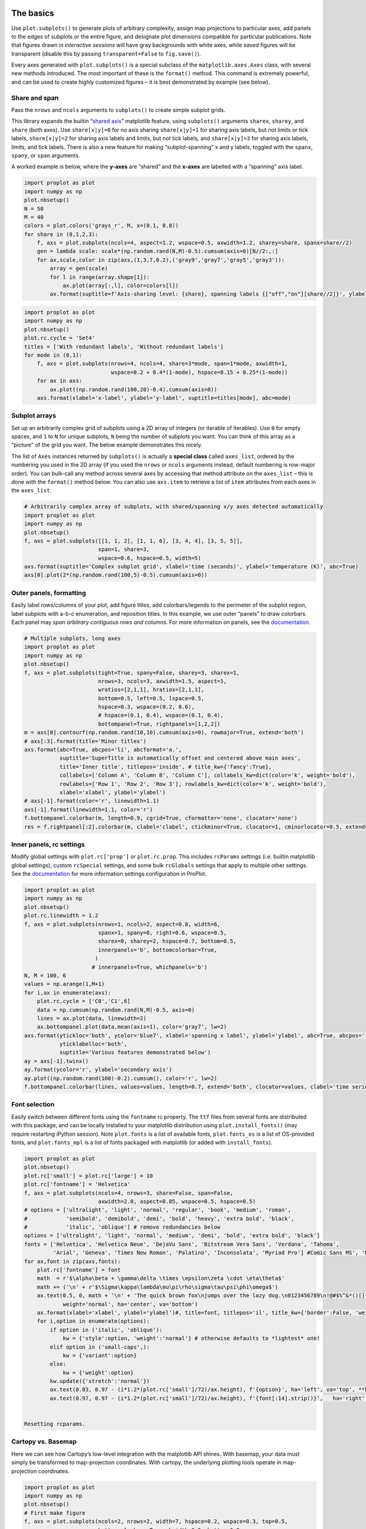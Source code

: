 
The basics
==========

Use ``plot.subplots()`` to generate plots of arbitrary complexity,
assign map projections to particular axes, add panels to the edges of
subplots or the entire figure, and designate plot dimensions compatible
for particular publications. Note that figures drawn in *interactive
sessions* will have gray backgrounds with white axes, while *saved*
figures will be transparent (disable this by passing
``transparent=False`` to ``fig.save()``).

Every axes generated with ``plot.subplots()`` is a special subclass of
the ``matplotlib.axes.Axes`` class, with several new methods introduced.
The most important of these is the ``format()`` method. This command is
extremely powerful, and can be used to create highly customized figures
– it is best demonstrated by example (see below).

Share and span
--------------

Pass the ``nrows`` and ``ncols`` arguments to ``subplots()`` to create
simple subplot grids.

This library expands the builtin “`shared
axis <https://matplotlib.org/examples/pylab_examples/shared_axis_demo.html>`__”
matplotlib feature, using ``subplots()`` arguments ``sharex``,
``sharey``, and ``share`` (both axes). Use ``share[x|y]=0`` for no axis
sharing ``share[x|y]=1`` for sharing axis labels, but not limits or tick
labels, ``share[x|y]=2`` for sharing axis labels and limits, but not
tick labels, and ``share[x|y]=3`` for sharing axis labels, limits, and
tick labels. There is also a new feature for making “subplot-spanning” x
and y labels, toggled with the ``spanx``, ``spany``, or ``span``
arguments.

A worked example is below, where the **y-axes** are “shared” and the
**x-axes** are labelled with a “spanning” axis label.

.. code:: ipython3

    import proplot as plot
    import numpy as np
    plot.nbsetup()
    N = 50
    M = 40
    colors = plot.colors('grays_r', M, x=(0.1, 0.8))
    for share in (0,1,2,3):
        f, axs = plot.subplots(ncols=4, aspect=1.2, wspace=0.5, axwidth=1.2, sharey=share, spanx=share//2)
        gen = lambda scale: scale*(np.random.rand(N,M)-0.5).cumsum(axis=0)[N//2:,:]
        for ax,scale,color in zip(axs,(1,3,7,0.2),('gray9','gray7','gray5','gray3')):
            array = gen(scale)
            for l in range(array.shape[1]):
                ax.plot(array[:,l], color=colors[l])
            ax.format(suptitle=f'Axis-sharing level: {share}, spanning labels {["off","on"][share//2]}', ylabel='y-label', xlabel='x-axis label')



.. image:: showcase_files/showcase_2_1.svg



.. image:: showcase_files/showcase_2_2.svg



.. image:: showcase_files/showcase_2_3.svg



.. image:: showcase_files/showcase_2_4.svg


.. code:: ipython3

    import proplot as plot
    import numpy as np
    plot.nbsetup()
    plot.rc.cycle = 'Set4'
    titles = ['With redundant labels', 'Without redundant labels']
    for mode in (0,1):
        f, axs = plot.subplots(nrows=4, ncols=4, share=3*mode, span=1*mode, axwidth=1,
                               wspace=0.2 + 0.4*(1-mode), hspace=0.15 + 0.25*(1-mode))
        for ax in axs:
            ax.plot((np.random.rand(100,20)-0.4).cumsum(axis=0))
        axs.format(xlabel='x-label', ylabel='y-label', suptitle=titles[mode], abc=mode)



.. image:: showcase_files/showcase_3_1.svg



.. image:: showcase_files/showcase_3_2.svg


Subplot arrays
--------------

Set up an arbitrarily complex grid of subplots using a 2D array of
integers (or iterable of iterables). Use ``0`` for empty spaces, and
``1`` to ``N`` for unique subplots, ``N`` being the number of subplots
you want. You can think of this array as a “picture” of the grid you
want. The below example demonstrates this nicely.

The list of ``Axes`` instances returned by ``subplots()`` is actually a
**special class** called ``axes_list``, ordered by the numbering you
used in the 2D array (if you used the ``nrows`` or ``ncols`` arguments
instead, default numbering is row-major order). You can bulk-call any
method across several axes by accessing that method attribute on the
``axes_list`` – this is done with the ``format()`` method below. You can
also use ``axs.item`` to retrieve a *list* of ``item`` attributes from
each axes in the ``axes_list``.

.. code:: ipython3

    # Arbitrarily complex array of subplots, with shared/spanning x/y axes detected automatically
    import proplot as plot
    import numpy as np
    plot.nbsetup()
    f, axs = plot.subplots([[1, 1, 2], [1, 1, 6], [3, 4, 4], [3, 5, 5]],
                           span=1, share=3,
                           wspace=0.6, hspace=0.5, width=5)
    axs.format(suptitle='Complex subplot grid', xlabel='time (seconds)', ylabel='temperature (K)', abc=True)
    axs[0].plot(2*(np.random.rand(100,5)-0.5).cumsum(axis=0))






.. image:: showcase_files/showcase_5_3.svg


Outer panels, formatting
------------------------

Easily label rows/columns of your plot, add figure titles, add
colorbars/legends to the perimeter of the subplot region, label subplots
with a-b-c enumeration, and reposition titles. In this example, we use
outer “panels” to draw colorbars. Each panel may *span arbitrary
contiguous rows and columns*. For more information on panels, see the
`documentation <https://lukelbd.github.io/tools/proplot/doc>`__.

.. code:: ipython3

    # Multiple subplots, long axes
    import proplot as plot
    import numpy as np
    plot.nbsetup()
    f, axs = plot.subplots(tight=True, spany=False, sharey=3, sharex=1,
                           nrows=3, ncols=3, axwidth=1.5, aspect=1,
                           wratios=[2,1,1], hratios=[2,1,1],
                           bottom=0.5, left=0.5, lspace=0.5,
                           hspace=0.3, wspace=(0.2, 0.6),
                           # hspace=(0.1, 0.4), wspace=(0.1, 0.4),
                           bottompanel=True, rightpanels=[1,2,2])
    m = axs[0].contourf(np.random.rand(10,10).cumsum(axis=0), rowmajor=True, extend='both')
    # axs[:3].format(title='Minor titles')
    axs.format(abc=True, abcpos='li', abcformat='a.',
               suptitle='SuperTitle is automatically offset and centered above main axes',
               title='Inner title', titlepos='inside', # title_kw={'fancy':True},
               collabels=['Column A', 'Column B', 'Column C'], collabels_kw=dict(color='k', weight='bold'),
               rowlabels=['Row 1', 'Row 2', 'Row 3'], rowlabels_kw=dict(color='k', weight='bold'),
               xlabel='xlabel', ylabel='ylabel')
    # axs[-1].format(color='r', linewidth=1.1)
    axs[-1].format(linewidth=1.1, color='r')
    f.bottompanel.colorbar(m, length=0.9, cgrid=True, cformatter='none', clocator='none')
    res = f.rightpanel[:2].colorbar(m, clabel='clabel', ctickminor=True, clocator=1, cminorlocator=0.5, extend='neither') # draws two colorbars simultaneously




.. image:: showcase_files/showcase_7_1.svg


Inner panels, rc settings
-------------------------

Modify global settings with ``plot.rc['prop']`` or ``plot.rc.prop``.
This includes ``rcParams`` settings (i.e. builtin matplotlib global
settings), custom ``rcSpecial`` settings, and some bulk ``rcGlobals``
settings that apply to multiple other settings. See the
`documentation <https://lukelbd.github.io/tools/proplot/doc>`__ for more
information settings configuration in ProPlot.

.. code:: ipython3

    import proplot as plot
    import numpy as np
    plot.nbsetup()
    plot.rc.linewidth = 1.2
    f, axs = plot.subplots(nrows=1, ncols=2, aspect=0.8, width=6,
                           spanx=1, spany=0, right=0.6, wspace=0.5,
                           sharex=0, sharey=2, hspace=0.7, bottom=0.5,
                           innerpanels='b', bottomcolorbar=True,
                          )
                         # innerpanels=True, whichpanels='b')
    N, M = 100, 6
    values = np.arange(1,M+1)
    for i,ax in enumerate(axs):
        plot.rc.cycle = ['C0','C1',6]
        data = np.cumsum(np.random.rand(N,M)-0.5, axis=0)
        lines = ax.plot(data, linewidth=2)
        ax.bottompanel.plot(data.mean(axis=1), color='gray7', lw=2)
    axs.format(ytickloc='both', ycolor='blue7', xlabel='spanning x label', ylabel='ylabel', abc=True, abcpos='il',
               yticklabelloc='both',
               suptitle='Various features demonstrated below')
    ay = axs[-1].twinx()
    ay.format(ycolor='r', ylabel='secondary axis')
    ay.plot((np.random.rand(100)-0.2).cumsum(), color='r', lw=2)
    f.bottompanel.colorbar(lines, values=values, length=0.7, extend='both', clocator=values, clabel='time series no.')











.. image:: showcase_files/showcase_9_3.svg


Font selection
--------------

Easily switch between different fonts using the ``fontname`` rc
property. The ``ttf`` files from several fonts are distributed with this
package, and can be locally installed to your matplotlib distribution
using ``plot.install_fonts()`` (may require restarting iPython session).
Note ``plot.fonts`` is a list of available fonts, ``plot.fonts_os`` is a
list of OS-provided fonts, and ``plot.fonts_mpl`` is a list of fonts
packaged with matplotlib (or added with ``install_fonts``).

.. code:: ipython3

    import proplot as plot
    plot.nbsetup()
    plot.rc['small'] = plot.rc['large'] = 10
    plot.rc['fontname'] = 'Helvetica'
    f, axs = plot.subplots(ncols=4, nrows=3, share=False, span=False,
                           axwidth=2.0, aspect=0.85, wspace=0.5, hspace=0.5)
    # options = ['ultralight', 'light', 'normal', 'regular', 'book', 'medium', 'roman',
    #            'semibold', 'demibold', 'demi', 'bold', 'heavy', 'extra bold', 'black',
    #            'italic', 'oblique'] # remove redundancies below
    options = ['ultralight', 'light', 'normal', 'medium', 'demi', 'bold', 'extra bold', 'black']
    fonts = ['Helvetica', 'Helvetica Neue', 'DejaVu Sans', 'Bitstream Vera Sans', 'Verdana', 'Tahoma',
             'Arial', 'Geneva', 'Times New Roman', 'Palatino', 'Inconsolata', 'Myriad Pro'] #Comic Sans MS', 'Myriad Pro']
    for ax,font in zip(axs,fonts):
        plot.rc['fontname'] = font
        math  = r'$\alpha\beta + \gamma\delta \times \epsilon\zeta \cdot \eta\theta$'
        math += ('\n' + r'$\Sigma\kappa\lambda\mu\pi\rho\sigma\tau\psi\phi\omega$')
        ax.text(0.5, 0, math + '\n' + 'The quick brown fox\njumps over the lazy dog.\n0123456789\n!@#$%^&*()[]{};:,./?',
                weight='normal', ha='center', va='bottom')
        ax.format(xlabel='xlabel', ylabel='ylabel')#, title=font, titlepos='il', title_kw={'border':False, 'weight':'bold'}) #, rc_kw={'fontname':font})
        for i,option in enumerate(options):
            if option in ('italic', 'oblique'):
                kw = {'style':option, 'weight':'normal'} # otherwise defaults to *lightest* one!
            elif option in ('small-caps',):
                kw = {'variant':option}
            else:
                kw = {'weight':option}
            kw.update({'stretch':'normal'})
            ax.text(0.03, 0.97 - (i*1.2*(plot.rc['small']/72)/ax.height), f'{option}', ha='left', va='top', **kw)
            ax.text(0.97, 0.97 - (i*1.2*(plot.rc['small']/72)/ax.height), f'{font[:14].strip()}',   ha='right', va='top', **kw)


    Resetting rcparams.



.. image:: showcase_files/showcase_11_1.svg


Cartopy vs. Basemap
-------------------

Here we can see how Cartopy’s low-level integration with the matplotlib
API shines. With basemap, your data must simply be transformed to
map-projection coordinates. With cartopy, the underlying plotting tools
operate in map-projection coordinates.

.. code:: ipython3

    import proplot as plot
    import numpy as np
    plot.nbsetup()
    # First make figure
    f, axs = plot.subplots(ncols=2, nrows=2, width=7, hspace=0.2, wspace=0.3, top=0.5,
                           bottomcolorbars=True, bwidth=0.2, bottom=0.2,
                           proj='hammer', proj_kw={'lon_0':0},
                           # basemap=False,
                           basemap={(1,3):False, (2,4):True},
                           )
    offset = 20
    x = plot.arange(-180+offset,180+offset-1,60)
    y = plot.arange(-60,60+1,30)
    data = np.random.rand(len(x), len(y))
    for ax,p,pcolor,basemap in zip(axs,range(4),[1,1,0,0],[0,1,0,1]):
        # adfdas
        m = None
        cmap = ['sunset', 'sunrise'][basemap]
        levels = [0, .3, .5, .7, .9, 1]
        levels = np.linspace(0,1,11)
        if pcolor:
            m = ax.pcolorpoly(x, y, data, levels=levels, cmap=cmap, extend='both', extremes=True)
            ax.scatter(np.random.rand(5,5)*180, 180*np.random.rand(5,5))
        if not pcolor:
            m = ax.contourf(x, y, data, levels=levels, cmap=cmap, extend='both', extremes=False)
            ax.scatter(np.random.rand(5,5)*180, 180*np.random.rand(5,5))
        ax.format(facecolor='gray2', suptitle='Hammer projection in different mapping frameworks', collabels=['Cartopy', 'Basemap'])
        if p<2:
            ax, c = f.bottompanel[p].colorbar(m, clabel='values', ctickminor=False)
        # print(p, ax._sharex, ax._sharey, list(ax._shared_x_axes))
        # if p==2:
            # raise Exception





.. image:: showcase_files/showcase_13_1.svg


Meridian and parallel labelling only work for stereographic and Mercator
projections in cartopy. However, the cartopy API is much more flexible
and much more powerful. Even complex plotting algorithms like
``tricontour`` work with cartopy. Another custom colormap is used below.

.. code:: ipython3

    import proplot as plot
    plot.nbsetup()
    import numpy as np
    f, axs = plot.subplots(ncols=2, width=7, proj={1:'merc', 2:'nplaea'},
                           wspace=0.5, basemap={1:False, 2:True},
                           proj_kw={1:{'lon_0':0}, 2:{'lon_0':0, 'boundinglat':5}}, left=0.4, right=0.4, bottom=0.2)
    # First the tricolor cartopy plot
    axs.set_adjustable('box')
    ax = axs[0]
    np.random.seed(3498)
    x, y = np.random.uniform(size=(100, 2)).T
    z = np.exp(-x**2 - y**2)
    x = (x-0.5)*360
    y = (y-0.5)*180
    levels = np.linspace(0, 1, 100)
    cnt = ax.tripcolor(x, y, z, levels=levels, cmap='Sea')
    ax.format(title='Tricontour plot', xlabels='b', xlocator=60, ylocator=20)
    # Next the basemap one
    ax = axs[1]
    N = 20
    x = np.linspace(-180, 180, N)
    x = x[:-1] # smooth transition across cutoff
    y = np.linspace(-70, 70, N)
    levels = np.linspace(0, 1, 100)
    ax.format(title='Basemap plot', xlocator=plot.arange(-180,180,60), ylocator=plot.arange(-80,80,20),
              lonlabels='lrb', latlabels='')
    cnt = ax.contourf(x, y, np.random.rand(len(x), len(y)).cumsum(axis=0), cmap='Sea', levels=20)




.. image:: showcase_files/showcase_15_1.svg


New axis scales
===============

This package also provides some special axis “scales”, along with a tool
for creating arbitrary scales with “jumps” and “zooms”.

Latitude scales
---------------

The ``sine`` scale creates a geographically “area-weighted” latitude
axis. The ``mercator`` scale creates an axis in Mercator latitude
coordinates, which is occasionally useful `scientific
contexts <https://journals.ametsoc.org/doi/full/10.1175/JAS-D-11-039.1>`__.

.. code:: ipython3

    import proplot as plot
    import numpy as np
    plot.nbsetup()
    plot.rc.update(color='gray7', facehatch='xxxx')
    f, axs = plot.subplots(ncols=2, width=7, share=0, span=0, wspace=0.7, left=0.6)
    n = 30
    x = np.linspace(-180,180,n)
    y = np.linspace(-85,85,n) # note sine just truncated values not in [-90,90], but Mercator transformation can reflect them
    y2 = np.linspace(-85,85,n) # for pcolor
    for i,(ax,scale,color) in enumerate(zip(axs,['mercator','sine'],['sky blue','coral'])):
        ax = axs[i-1]
        ax.plot(x, y, '-', color=color, lw=4)
        data = np.random.rand(len(x), len(y2))
        ax.pcolormesh(x, y2, data, cmap='grays', cmap_kw={'right': 0.8}) # use 'right' to trim the colormap from 0-1 color range to 0-0.8 color range
        ax.format(xlabel='longitude', ylabel='latitude', title=scale.title() + '-latitude y-axis', yscale=scale,
                  ytickloc='left', suptitle='Projection coordinate y-axes',
                  xformatter='deglon', yformatter='deglat', grid=False,
                  xscale='linear', xlim=None, ylim=(-85,85))


    Resetting rcparams.



.. image:: showcase_files/showcase_18_1.svg


Inverse scale
-------------

A scale useful primarily where you’d like to show the wavenumber and
wavelength on the same axis.

.. code:: ipython3

    # Plot the response function for an imaginary 5-day lowpass filter
    import proplot as plot
    import numpy as np
    plot.nbsetup()
    plot.rc['axes.ymargin'] = 0
    cutoff = 0.3
    x = np.linspace(0.01,0.5,1000) # in wavenumber days
    response = (np.tanh(-((x - cutoff)/0.03)) + 1)/2 # imgarinary response function
    f, ax = plot.subplots(aspect=(3,1), width=6)#, tight=False, top=2)
    ax.fill_between(x, 0, response, hatch='xxx', facecolor='none', edgecolor='gray8', lw=1, clip_on=True)
    ax.axvline(cutoff, lw=2, dashes=(0.2,2), color='red')
    ax.format(xlabel='wavenumber (days$^{-1}$)', ylabel='response', grid=False)
    axy = ax.twiny()
    axy.format(xlim=(1/max(x), 1/min(x)), xlocator=np.array([20, 10, 5, 2, 1, 0.5, 0.2, 0.1, 0.05]),
              xscale='inverse', xlabel='period (days)',
              title='Title automatically offset above axis labels', titlepos='oc',
              suptitle='SuperTitle above everything', 
              )


    Resetting rcparams.



.. image:: showcase_files/showcase_20_1.svg


Pressure and height scales
--------------------------

Scale a height coordinate to correspond linearly with pressure using
``[x|y]scale='height'``. Scale a pressure coordinate to correspond
linearly with height using ``[x|y]scale='pressure'``. Note the scale
height assumed for these conversions is 7km – change this by using
``[x|y]scale=('height', scale_height)`` or
``[x|y]scale=('pressure', scale_height)``.

.. code:: ipython3

    import proplot as plot
    import numpy as np
    plot.nbsetup()
    cutoff = 0.1
    f, axs = plot.subplots(aspect=(1,2.5), ncols=2,
                           bottom=0.4,
                           span=False, share=False, wspace=1, width=5, bottomlegend=True)
    N = 500
    H = 7.0
    p0 = 1000.0
    ylim = np.array([0, 25])
    ylims = [ylim, p0*np.exp(-ylim/H)]
    ylabs = ['height (km)', 'pressure (mb)']
    yscales = ['height', 'pressure']
    ylocators = [5, None]
    x = np.linspace(*ylim, N)
    xs = [x, 1000.0*np.exp(-x/H)]
    y = np.cumsum((np.random.rand(len(x))-0.5), axis=0)
    y = y - min(y)
    colors = ['gray5', 'gray7']
    ls = ['-', '--']
    label = 'z = scale height = 7km, p = p$_{0}$/e = 368mb'
    kw = dict(y=7, color='red', label=label, lw=2)
    for i,ax in enumerate(axs):
        i = 1-i
        ax.plot(y, xs[i], color=colors[i], lw=2, ls=ls[i])
        ax.format(ylim=ylims[i], xlabel='quantity (units)', ylabel=ylabs[i],
                  ylocator=ylocators[i], gridminor=True,
                  suptitle='Profiles with pressure and height as the linear scale', abc=True)
        if i==0:
            h = ax.axhline(**kw)
        ax = ax.twinx()
        i = 1-i
        ax.format(ylim=ylims[i], ylabel=ylabs[i], yscale=yscales[i], ylocator=ylocators[i])
        if i==0:
            h = ax.axhline(**kw)
    f.bottompanel.legend([h])










.. image:: showcase_files/showcase_22_3.svg


Cutoff scales
-------------

Use so-called “cutoff scales” to create x/y axes with discrete cutoffs,
or to have x/y axes span different magnitudes across different parts of
the axis. Useful when you have data with large outliers.

.. code:: ipython3

    import proplot as plot
    import numpy as np
    plot.nbsetup()
    # plot.rc.fontname = 'Verdana'
    f, axs = plot.figure(width=6, nrows=4, aspect=(5,1),
                         hspace=0.5,
                         sharey=False, sharex=False)
    # Compression
    ax = axs[0]
    x = np.linspace(0,4*np.pi,1000)
    xticks = plot.arange(0,12,1.0)
    y = np.sin(x)
    y2 = np.cos(x)
    scales = [(3, np.pi), (0.3, 3*np.pi), (np.inf, np.pi, 2*np.pi), (5, np.pi, 2*np.pi)]
    titles = ('Zoom out of left', 'Zoom into left', 'Discrete cutoff', 'Fast jump')
    locators = [np.pi/3, np.pi/3, *([x*np.pi for x in plot.arange(0, 4, 0.25) if not (1 < x <= 2)] for i in range(2))]
    for ax,scale,title,locator in zip(axs,scales,titles,locators):
        ax.plot(x, y, lw=3, color='blue7')
        ax.plot(x, y2, lw=3, color='red7')
        ax.format(xscale=('cutoff', *scale), title=title,
                  xlim=(0,4*np.pi), ylabel='Wave amplitude', # note since 'spanning labels' turned on by default, only one label is drawn
                  xformatter='pi', xlocator=locator,
                  xtickminor=False, xgrid=True, ygrid=False)





.. image:: showcase_files/showcase_24_1.svg


Better colors
=============

ProPlot provides several tools for creating plots with beautiful color
palettes.

New color names
---------------

This first plot shows newly registered colors from the `Open
Color <https://github.com/yeun/open-color>`__ UI-design library. The
second plot shows the remaining registered colors, consisting of the
standard ROYGBIV names, “crayon” color names, and XKCD crowd-sourced
color names. I limit the named colors to those sufficiently distinct in
the HCL colorspace (see below), to eliminate redundant colors.

.. code:: ipython3

    import proplot as plot
    plot.nbsetup()
    f = plot.color_show(['open'])





.. image:: showcase_files/showcase_27_1.svg


.. code:: ipython3

    import proplot as plot
    plot.nbsetup()
    f = plot.color_show(nbreak=13)





.. image:: showcase_files/showcase_28_1.svg


Discrete colormaps
------------------

The below figure shows the newly regsistered discrete colormaps or
“color cycles” – i.e., ``ListedColormap``\ s, whose transitions are not
meant to be smooth. Any discrete colormap name can be used as the
``cmap`` argument in a plotting command (e.g. ``contourf``), and any
smooth colormap name can be used as the ``cycler`` argument in a
plotting command (e.g. ``plot``), or as the default cycle
``plot.rc.cycle``, using ``cycle=('smooth_cmap', N)`` where ``N``
indicates the number of colors you wish to draw.

.. code:: ipython3

    import proplot as plot
    plot.nbsetup()
    f = plot.cycle_show()





.. image:: showcase_files/showcase_30_1.svg


Intro to colorspaces
--------------------

My colormap generating tools, and some of the colormaps I provide by
default, are based on linear transitions for each channel in any of the
following three HSV-like colorspaces.

The **HCL colorspace** is a purely perceptually uniform colorspace,
where colors are broken down into “hue” (color, range 0-360), “chroma”
(colorfulness, range 0-100), and “luminance” (brightness, range 0-100).

The problem is, many colors in the numeric range of this space are
“imaginary” (i.e. when converted to RGB, some channels exceed 1). We can
“clip” the RGB channels when this happens, or try a different approach:
the HSLuv colorspace, or the HPLuv colorspace.

The **HPLuv** colorspace scales 100 chroma to be the *minimum* max
chroma across *all hues for a given luminance*, and is hence more
appropriate for multi-hue colormaps. The **HSLuv** colorspace scales 100
chroma to be the *maximum possible for a given hue and luminance*, and
is hence more appropriate for single-hue colormaps (crossing hues in
this space make it more likely that bands of higher absolute chroma are
crossed; see the hue-luminance cross-section).

For more info, check out `this
page <http://www.hsluv.org/comparison/>`__.

.. code:: ipython3

    import proplot as plot
    plot.nbsetup()
    f = plot.colorspace_breakdown(luminance=50)




.. image:: showcase_files/showcase_32_1.svg


.. code:: ipython3

    import proplot as plot
    plot.nbsetup()
    f = plot.colorspace_breakdown(chroma=60)




.. image:: showcase_files/showcase_33_1.svg


.. code:: ipython3

    import proplot as plot
    plot.nbsetup()
    f = plot.colorspace_breakdown(hue=0)




.. image:: showcase_files/showcase_34_1.svg


.. code:: ipython3

    import proplot as plot
    plot.nbsetup()
    plot.cmap_breakdown('NegPos')



.. image:: showcase_files/showcase_35_3.svg


.. code:: ipython3

    import proplot as plot
    plot.nbsetup()
    plot.cmap_breakdown('Sunset')




.. image:: showcase_files/showcase_36_3.svg


Smooth colormaps
----------------

By default, matplotlib comes packaged with every
`ColorBrewer2.0 <http://colorbrewer2.org/>`__ colormap. I’ve removed
some outdated “miscellaneous” colormaps that are packaged by default
(see `this
reference <https://matplotlib.org/examples/color/colormaps_reference.html>`__),
and added the `cmOcean colormaps <https://matplotlib.org/cmocean/>`__,
and some pre-packaged colormaps I generated with the
``PerceptuallyUniformColormap`` class, which employs linear transitions
for each channel in any of the perceptually uniform colorpsaces. Note
**every colormap can be referenced by its lower-case name.**

.. code:: ipython3

    import proplot as plot
    plot.nbsetup()
    f = plot.cmap_show(31)




.. image:: showcase_files/showcase_38_1.svg


Cmap specification
------------------

This is one of the most versatile features offered by ProPlot. Colormaps
can be declared as gradations of a single color (e.g. ``maroon``),
registered colormap names (e.g. ``glacial``), registered color cycle
names (e.g. ``tropical``), lists of colors (the ``listmap`` list below),
and arbitrary linear transformations in HSL space (the ``flymap``
dictionary below). Color cycles can be declared in the same way as
colormaps, optionally with an iterable ``(cmap argument(s), N)`` where
``N`` indicates the number of colors you wish to draw.

To **concatenate** arbitrary colormaps, just pass an iterable containing
the previously described “colormap indicators” (e.g. ``('C0', 'C1')``
concatenates two single-hue dark-light gradation colormaps). Note this
means, if you want a ``ListedColormap`` from a list of input colors, you
must use ``cmap=[['color1', 'color2', ...]]`` insteaad of
``cmap=['color1', 'color2', ...]``.

To **clip** colors in your colormap, use ``left=n``, ``right=m``, or
``x=(n,m)`` where ``n`` and ``m`` are between 0 and 1.

To **build** a perceptually uniform colormap on-the-fly pass a
dictionary with keys ``l[uminance]``, ``c[hroma]``, and ``h[ue]`` (you
can pass the first letters or the full words). The corresponding values
should indicate the range of hues, luminances, and chromas across which
you want your colormap to linearly vary. Specify color name strings, and
ProPlot will look up the corresponding channel value for that color.
Specify ``'string+/-number'`` to offset the channel value for that color
by any number. Use a ``gamma>1`` to make the colormap “linger” on
brighter/less colorful colors (i.e. the transitions will not be exactly
linear). Note **hues vary from 0 to 360**, while **luminance and chroma
vary from 0 to 100**.

.. code:: ipython3

    import numpy as np
    import proplot as plot
    plot.nbsetup()
    flymap = {'h':['blue-360','red'], 'l':[98, 20], 'space':'hpl', 'gamma':1.4}
    listmap = ('light green', 'blue violet', 'sky blue', 'blue green', 'red violet')
    cmaps  = ['maroon',     ('C0','C2'),    'tropical', 'glacial',         flymap,     [listmap], 'blood', 'blood']
    cycles = [('maroon',N), ('C0','C2', N), 'tropical', ('glacial', N//2), (flymap, 5), listmap,  'blood', 'blood']
    kws = [{}]*(len(cycles) - 1) + [{'left':0.3, 'right':0.9}] # clip colors on the last colormap
    f, axs = plot.subplots(ncols=2, nrows=(len(cmaps)+1)//2,
                           axwidth=3, aspect=(5,4), share=3,
                           innerpanels_kw={'hspace':0.1, 'wwidth':0.8}, hspace=0.1,
                           innerpanels='r', innercolorbars='b')
    # Lines
    N = 12
    lines = np.random.rand(20,N) - 0.5
    lines = lines[:,:1] + lines.cumsum(axis=0) + np.arange(0,N)
    ylim = (0,11)
    scales = [0.1, 0.3, 0.5, 0.7]
    for i,(ax,cmap,cycle,kw) in enumerate(zip(axs,cmaps,cycles,kws)):
        data = np.cos(np.sin(scales[i//2] * np.linspace(0,N,N)[None,:] * np.linspace(0,N,N)[:,None])) # psychadelic colors
        m = ax.contourf(data, cmap=cmap, cmap_kw=kw, levels=10)
        # ax.contour(data, colors='w', linewidths=0.5)
        ax.rightpanel.plot(lines, lw=2, cycle=cycle, cycle_kw=kw) # one for each line
        ax.rightpanel.format(ylocator='none', ylim=ylim)
        ax.bottompanel.colorbar(m, clocator='none')
    axs.format(suptitle='Various ways to declare colormaps and cycles', abc=True, abcpos='il',
               xlim=None, xticks='none', ylim=ylim)



.. image:: showcase_files/showcase_40_1.svg


Other features
--------------

For any PerceptuallyUniformColormap, the chroma gamma (``gamma1``) and
the luminance gamma (``gamma2``) can be changed on-the-fly. For the
former, large numbers favor pale colors; for the latter, large numbers
favor bright colors. Thus this essentially gives the ‘white’ part of
sequential/diverging cmaps more emphasis.

Note I’ve also added support for pcolormesh *levels* and “extend”
options (not provided by default API). This is often very useful for
interpreting physical data with coarse resolution.

.. code:: ipython3

    import proplot as plot
    import numpy as np
    plot.nbsetup()
    f, axs = plot.subplots(ncols=3, nrows=2, innercolorbars='r',
                           hspace=0.3, wspace=0.2, aspect=1.2,
                           bspace=0.1)
    data = np.random.rand(10,10).cumsum(axis=1)
    def show(ax, cmap, gamma):
        m1 = ax.pcolormesh(data, cmap=cmap, cmap_kw={'gamma2':gamma}, levels=10, extend='both')
        ax.rightpanel.colorbar(m1, clocator='none')
        ax.format(title=f'gamma = {gamma}', xlabel='x axis', ylabel='y axis', suptitle='Varying gamma, and demo of new pcolor options')
    cmap = 'verdant'
    show(axs[0], cmap, 0.8)
    show(axs[1], cmap, 1.0)
    show(axs[2], cmap, 1.4)
    cmap = 'fire'
    show(axs[3], cmap, 0.8)
    show(axs[4], cmap, 1.0)
    show(axs[5], cmap, 1.4)



.. image:: showcase_files/showcase_42_1.svg


I also enhanced the ``plot`` method to allow mapping colormap colors to
each (x,y) pair on a line. Use ``interp=n`` to interpolate ``n``
additional points between the provided (x,y) pairs and corresponding
colormap values, ``values``.

Also demonstrated below is the “stacked colorbar”, which is especially
useful where you have multiple colormaps on the same axes.

.. code:: ipython3

    import proplot as plot
    import numpy as np
    plot.nbsetup()
    # Make a pretty spiral
    N = 12
    values = np.arange(1, N+1)
    radii = np.linspace(1,0.2,N)
    angles = np.linspace(0,4*np.pi,N)
    # Figure
    f, axs = plot.subplots(bottomcolorbar=True, ncols=2, wspace=0.35, aspect=1, axwidth=2.2, bwidth=0.8, span=False)
    cmaps = [('blues', 'reds'), 'golden']
    multipliers = [1.2, 1.4]
    for i,(ax,cmap) in enumerate(zip(axs,cmaps)):
        x = radii*np.cos(multipliers[i]*angles)
        y = radii*np.sin(multipliers[i]*angles)
        m = ax.plot(x, y, cmap=cmap, values=values+i*12,
                    linewidth=15, interp=1-i, cmap_kw={'left':i*0.05})
        ax.format(xlim=(-1,1), ylim=(-1,1), suptitle='Lines with smooth colormap gradations',
                  xlabel='cosine angle', ylabel='sine angle')
        ax, c = f.bottompanel.colorbar(m,  space=0.37, i=i, n=2, locator=None, label=f'label {i}')



.. image:: showcase_files/showcase_44_1.svg

